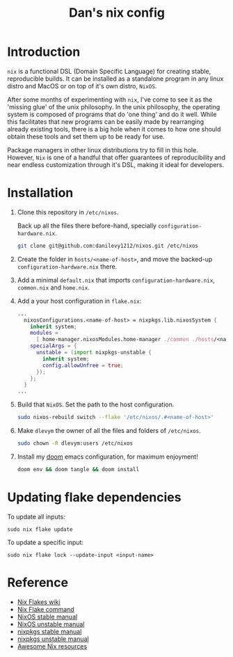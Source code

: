 #+TITLE: Dan's nix config

* Introduction

=nix= is a functional DSL (Domain Specific Language) for creating stable,
reproducible builds. It can be installed as a standalone program in any linux
distro and MacOS or on top of it's own distro, =NixOS=.

After some months of experimenting with =nix=, I've come to see it as the 'missing
glue' of the unix philosophy. In the unix philosophy, the operating system is
composed of programs that do 'one thing' and do it well. While this facilitates
that new programs can be easily made by rearranging already existing tools,
there is a big hole when it comes to how one should obtain these tools and set
them up to be ready for use.

Package managers in other linux distributions try to fill in this hole. However,
=Nix= is one of a handful that offer guarantees of reproducibility and near
endless customization through it's DSL, making it ideal for developers.

* Installation

1. Clone this repository in ~/etc/nixos~.

   Back up all the files there before-hand, specially ~configuration-hardware.nix~.

   #+begin_src sh
git clone git@github.com:danilevy1212/nixos.git /etc/nixos
   #+end_src

2. Create the folder in ~hosts/<name-of-host>~, and move the backed-up  ~configuration-hardware.nix~ there.

3. Add a minimal ~default.nix~ that imports ~configuration-hardware.nix~, ~common.nix~ and ~home.nix~.

4. Add a your host configuration in ~flake.nix~:

   #+begin_src nix
...
  nixosConfigurations.<name-of-host> = nixpkgs.lib.nixosSystem {
    inherit system;
    modules =
      [ home-manager.nixosModules.home-manager ./common ./hosts/<name-of-host> ];
    specialArgs = {
      unstable = (import nixpkgs-unstable {
        inherit system;
        config.allowUnfree = true;
      });
    };
  }
...
   #+end_src

5. Build that =NixOS=. Set the path to the host configuration.

   #+begin_src sh
sudo nixos-rebuild switch --flake '/etc/nixos/.#<name-of-host>'
   #+end_src

6. Make =dlevym= the owner of all the files and folders of ~/etc/nixos~.

   #+begin_src sh
sudo chown -R dlevym:users /etc/nixos
   #+end_src

7. Install my [[https://github.com/danilevy1212/doom][doom]] emacs configuration, for maximum enjoyment!

   #+begin_src sh
doom env && doom tangle && doom install
   #+end_src

* Updating flake dependencies

To update all inputs:

#+begin_src shell
sudo nix flake update
#+end_src

To update a specific input:

#+begin_src shell
sudo nix flake lock --update-input <input-name>
#+end_src

* Reference

- [[https://nixos.wiki/wiki/Flakes][Nix Flakes wiki]]
- [[https://nixos.org/manual/nix/unstable/command-ref/new-cli/nix3-flake.html][Nix Flake command]]
- [[https://nixos.org/manual/nix/stable/][NixOS stable manual]]
- [[https://nixos.org/manual/nix/unstable][NixOS unstable manual]]
- [[https://nixos.org/manual/nixpkgs/stable/][nixpkgs stable manual]]
- [[https://nixos.org/manual/nixpkgs/unstable/][nixpkgs unstable manual]]
- [[https://github.com/nix-community/awesome-nix][Awesome Nix resources]]

